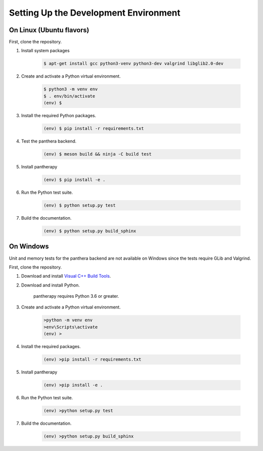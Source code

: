 Setting Up the Development Environment
======================================

On Linux (Ubuntu flavors)
-------------------------

First, clone the repository.


1. Install system packages

    .. code-block:: console

        $ apt-get install gcc python3-venv python3-dev valgrind libglib2.0-dev


2. Create and activate a Python virtual environment.

    .. code-block:: console

        $ python3 -m venv env
        $ . env/bin/activate
        (env) $


3. Install the required Python packages.

    .. code-block:: console

        (env) $ pip install -r requirements.txt


4. Test the panthera backend.

    .. code-block:: console

        (env) $ meson build && ninja -C build test


5. Install pantherapy

    .. code-block:: batch

        (env) $ pip install -e .


6. Run the Python test suite.

    .. code-block:: batch

        (env) $ python setup.py test


7. Build the documentation.

    .. code-block:: batch

        (env) $ python setup.py build_sphinx

On Windows
----------

Unit and memory tests for the panthera backend are not available on Windows
since the tests require GLib and Valgrind.

First, clone the repository.


1. Download and install `Visual C++ Build Tools <https://visualstudio.microsoft.com/visual-cpp-build-tools/>`_.


2. Download and install Python.

    pantherapy requires Python 3.6 or greater.


3. Create and activate a Python virtual environment.

    .. code-block:: batch

        >python -m venv env
        >env\Scripts\activate
        (env) >


4. Install the required packages.

    .. code-block:: batch

        (env) >pip install -r requirements.txt


5. Install pantherapy

    .. code-block:: batch

        (env) >pip install -e .


6. Run the Python test suite.

    .. code-block:: batch

        (env) >python setup.py test


7. Build the documentation.

    .. code-block:: batch

        (env) >python setup.py build_sphinx
